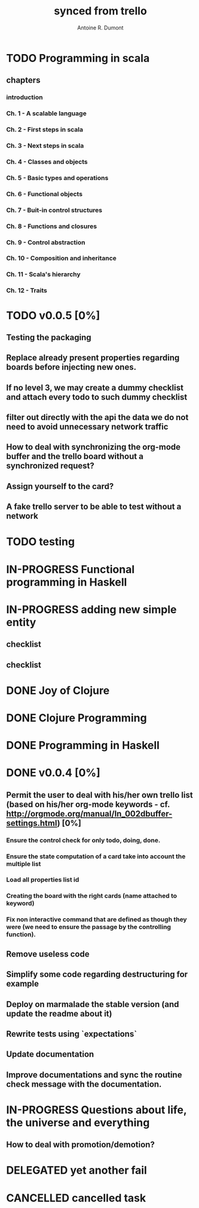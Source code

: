 #+property: board-name    board-testing
#+property: board-id      5205105909bcb72724001b8b
#+property: CANCELLED 5205105a4592451d24002d43
#+property: DELEGATED 5205105a1eb8dbeb48001bcf
#+property: FAIL 5205105bfc8a97c453001c12
#+property: DONE 5205105c10ca666521001909
#+property: PENDING 5205105c5b37634d24001ed3
#+property: IN-PROGRESS 5205105d10d491730c000da0
#+property: TODO 5205105dc5970697630008f7
#+title: synced from trello
#+author: Antoine R. Dumont

* TODO Programming in scala
** chapters
:PROPERTIES:
:orgtrello-id: 51e02e406fd8f8526b00397e
:END:
*** introduction
:PROPERTIES:
:orgtrello-id: 51e02e4f870e404154001eaf
:END:
*** Ch. 1 - A scalable language
:PROPERTIES:
:orgtrello-id: 51e02e504e843c9d4b001e3c
:END:
*** Ch. 2 - First steps in scala
:PROPERTIES:
:orgtrello-id: 51e02e50870e404154001eb0
:END:
*** Ch. 3 - Next steps in scala
:PROPERTIES:
:orgtrello-id: 51e02e510f5a0ed737003474
:END:
*** Ch. 4 - Classes and objects
:PROPERTIES:
:orgtrello-id: 51e02e52178c2b042b0026b9
:END:
*** Ch. 5 - Basic types and operations
:PROPERTIES:
:orgtrello-id: 51e02e536bb045e42a00375b
:END:
*** Ch. 6 - Functional objects
:PROPERTIES:
:orgtrello-id: 51e02e543d261677540038db
:END:
*** Ch. 7 - Buit-in control structures
:PROPERTIES:
:orgtrello-id: 51e02e54daac63334f00215c
:END:
*** Ch. 8 - Functions and closures
:PROPERTIES:
:orgtrello-id: 51e02e557946c71c38002424
:END:
*** Ch. 9 - Control abstraction
:PROPERTIES:
:orgtrello-id: 51e02e5610f4cc366b002140
:END:
*** Ch. 10 - Composition and inheritance
:PROPERTIES:
:orgtrello-id: 51e02e5783d8ac5a4500353a
:END:
*** Ch. 11 - Scala's hierarchy
:PROPERTIES:
:orgtrello-id: 51e02e58f286ac5c5400381d
:END:
*** Ch. 12 - Traits
:PROPERTIES:
:orgtrello-id: 51e02e58daac63334f00215d
:END:
* TODO v0.0.5 [0%]
:PROPERTIES:
:orgtrello-id: 51e5682fff4c36b43e002304
:END:
** Testing the packaging
:PROPERTIES:
:orgtrello-id: 51e5683329ef12da5d00289c
:END:
** Replace already present properties regarding boards before injecting new ones.
:PROPERTIES:
:orgtrello-id: 51e56832ff4c36b43e002306
:END:
** If no level 3, we may create a dummy checklist and attach every todo to such dummy checklist
:PROPERTIES:
:orgtrello-id: 51e56835143dcadf290022a1
:END:
** filter out directly with the api the data we do not need to avoid unnecessary network traffic
:PROPERTIES:
:orgtrello-id: 51e56830f8cd1d22240019cf
:END:
** How to deal with synchronizing the org-mode buffer and the trello board without a synchronized request?
:PROPERTIES:
:orgtrello-id: 51e56831047fa0e57a001f87
:END:
** Assign yourself to the card?
:PROPERTIES:
:orgtrello-id: 51e5683437df571d2a0021b1
:END:
** A fake trello server to be able to test without a network
:PROPERTIES:
:orgtrello-id: 51e5683253c09b776a0032c5
:END:
* TODO testing
:PROPERTIES:
:orgtrello-id: 51f81cafc309d79908000e53
:END:
* IN-PROGRESS Functional programming in Haskell
:PROPERTIES:
:orgtrello-id: 51e02fb455ff94a71e002133
:END:
* IN-PROGRESS adding new simple entity
:PROPERTIES:
:orgtrello-id: 5200fdbc063bc43e080020e9
:END:
** checklist
:PROPERTIES:
:orgtrello-id: 52010796e907d80b7b002a48
:END:
** checklist
:PROPERTIES:
:orgtrello-id: 5200fdc65357d84b3f0038f1
:END:
* DONE Joy of Clojure
:PROPERTIES:
:orgtrello-id: 51e02fb50bd93ea60600235b
:END:
* DONE Clojure Programming
:PROPERTIES:
:orgtrello-id: 51e02fb663b4da66050026e3
:END:
* DONE Programming in Haskell
:PROPERTIES:
:orgtrello-id: 51e02fb683d8ac5a4500358b
:END:
* DONE v0.0.4 [0%]
:PROPERTIES:
:orgtrello-id: 51e568237e0367312e001704
:END:
** Permit the user to deal with his/her own trello list (based on his/her org-mode keywords - cf. http://orgmode.org/manual/In_002dbuffer-settings.html) [0%]
:PROPERTIES:
:orgtrello-id: 51e56829b62b81cc12001ec1
:END:
*** Ensure the control check for only todo, doing, done.
:PROPERTIES:
:orgtrello-id: 51e5682bd23ccba35c0038e0
:END:
*** Ensure the state computation of a card take into account the multiple list
:PROPERTIES:
:orgtrello-id: 51e5682ba375c5ae5c00365c
:END:
*** Load all properties list id
:PROPERTIES:
:orgtrello-id: 51e5682ce4140e2b3e001892
:END:
*** Creating the board with the right cards (name attached to keyword)
:PROPERTIES:
:orgtrello-id: 51e5682dacd719ce0e002232
:END:
*** Fix non interactive command that are defined as though they were (we need to ensure the passage by the controlling function).
:PROPERTIES:
:orgtrello-id: 51e5682e64efe1e617002196
:END:
** Remove useless code
:PROPERTIES:
:orgtrello-id: 51e568278c58efb3590018aa
:END:
** Simplify some code regarding destructuring for example
:PROPERTIES:
:orgtrello-id: 51e56826ff7e2fed38002034
:END:
** Deploy on marmalade the stable version (and update the readme about it)
:PROPERTIES:
:orgtrello-id: 51e568243da1dc133e001742
:END:
** Rewrite tests using `expectations`
:PROPERTIES:
:orgtrello-id: 51e56825f190e6736a0022dc
:END:
** Update documentation
:PROPERTIES:
:orgtrello-id: 51e5682f06f5cf5826001ed3
:END:
** Improve documentations and sync the routine check message with the documentation.
:PROPERTIES:
:orgtrello-id: 51e568288ee143012a002952
:END:
* IN-PROGRESS Questions about life, the universe and everything
:PROPERTIES:
:orgtrello-id: 51e559ad536240d935001d97
:END:
** How to deal with promotion/demotion?
:PROPERTIES:
:orgtrello-id: 51e567aff8d10f7b21001fb8
:END:
* DELEGATED yet another fail
:PROPERTIES:
:orgtrello-id: 51e7e60bd23ccba35c00a588
:END:
* CANCELLED cancelled task
:PROPERTIES:
:orgtrello-id: 51ffe96c32c0ac5e59000850
:END:
